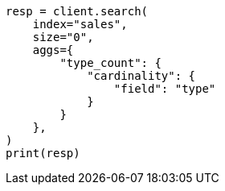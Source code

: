 // This file is autogenerated, DO NOT EDIT
// aggregations/metrics/cardinality-aggregation.asciidoc:13

[source, python]
----
resp = client.search(
    index="sales",
    size="0",
    aggs={
        "type_count": {
            "cardinality": {
                "field": "type"
            }
        }
    },
)
print(resp)
----
